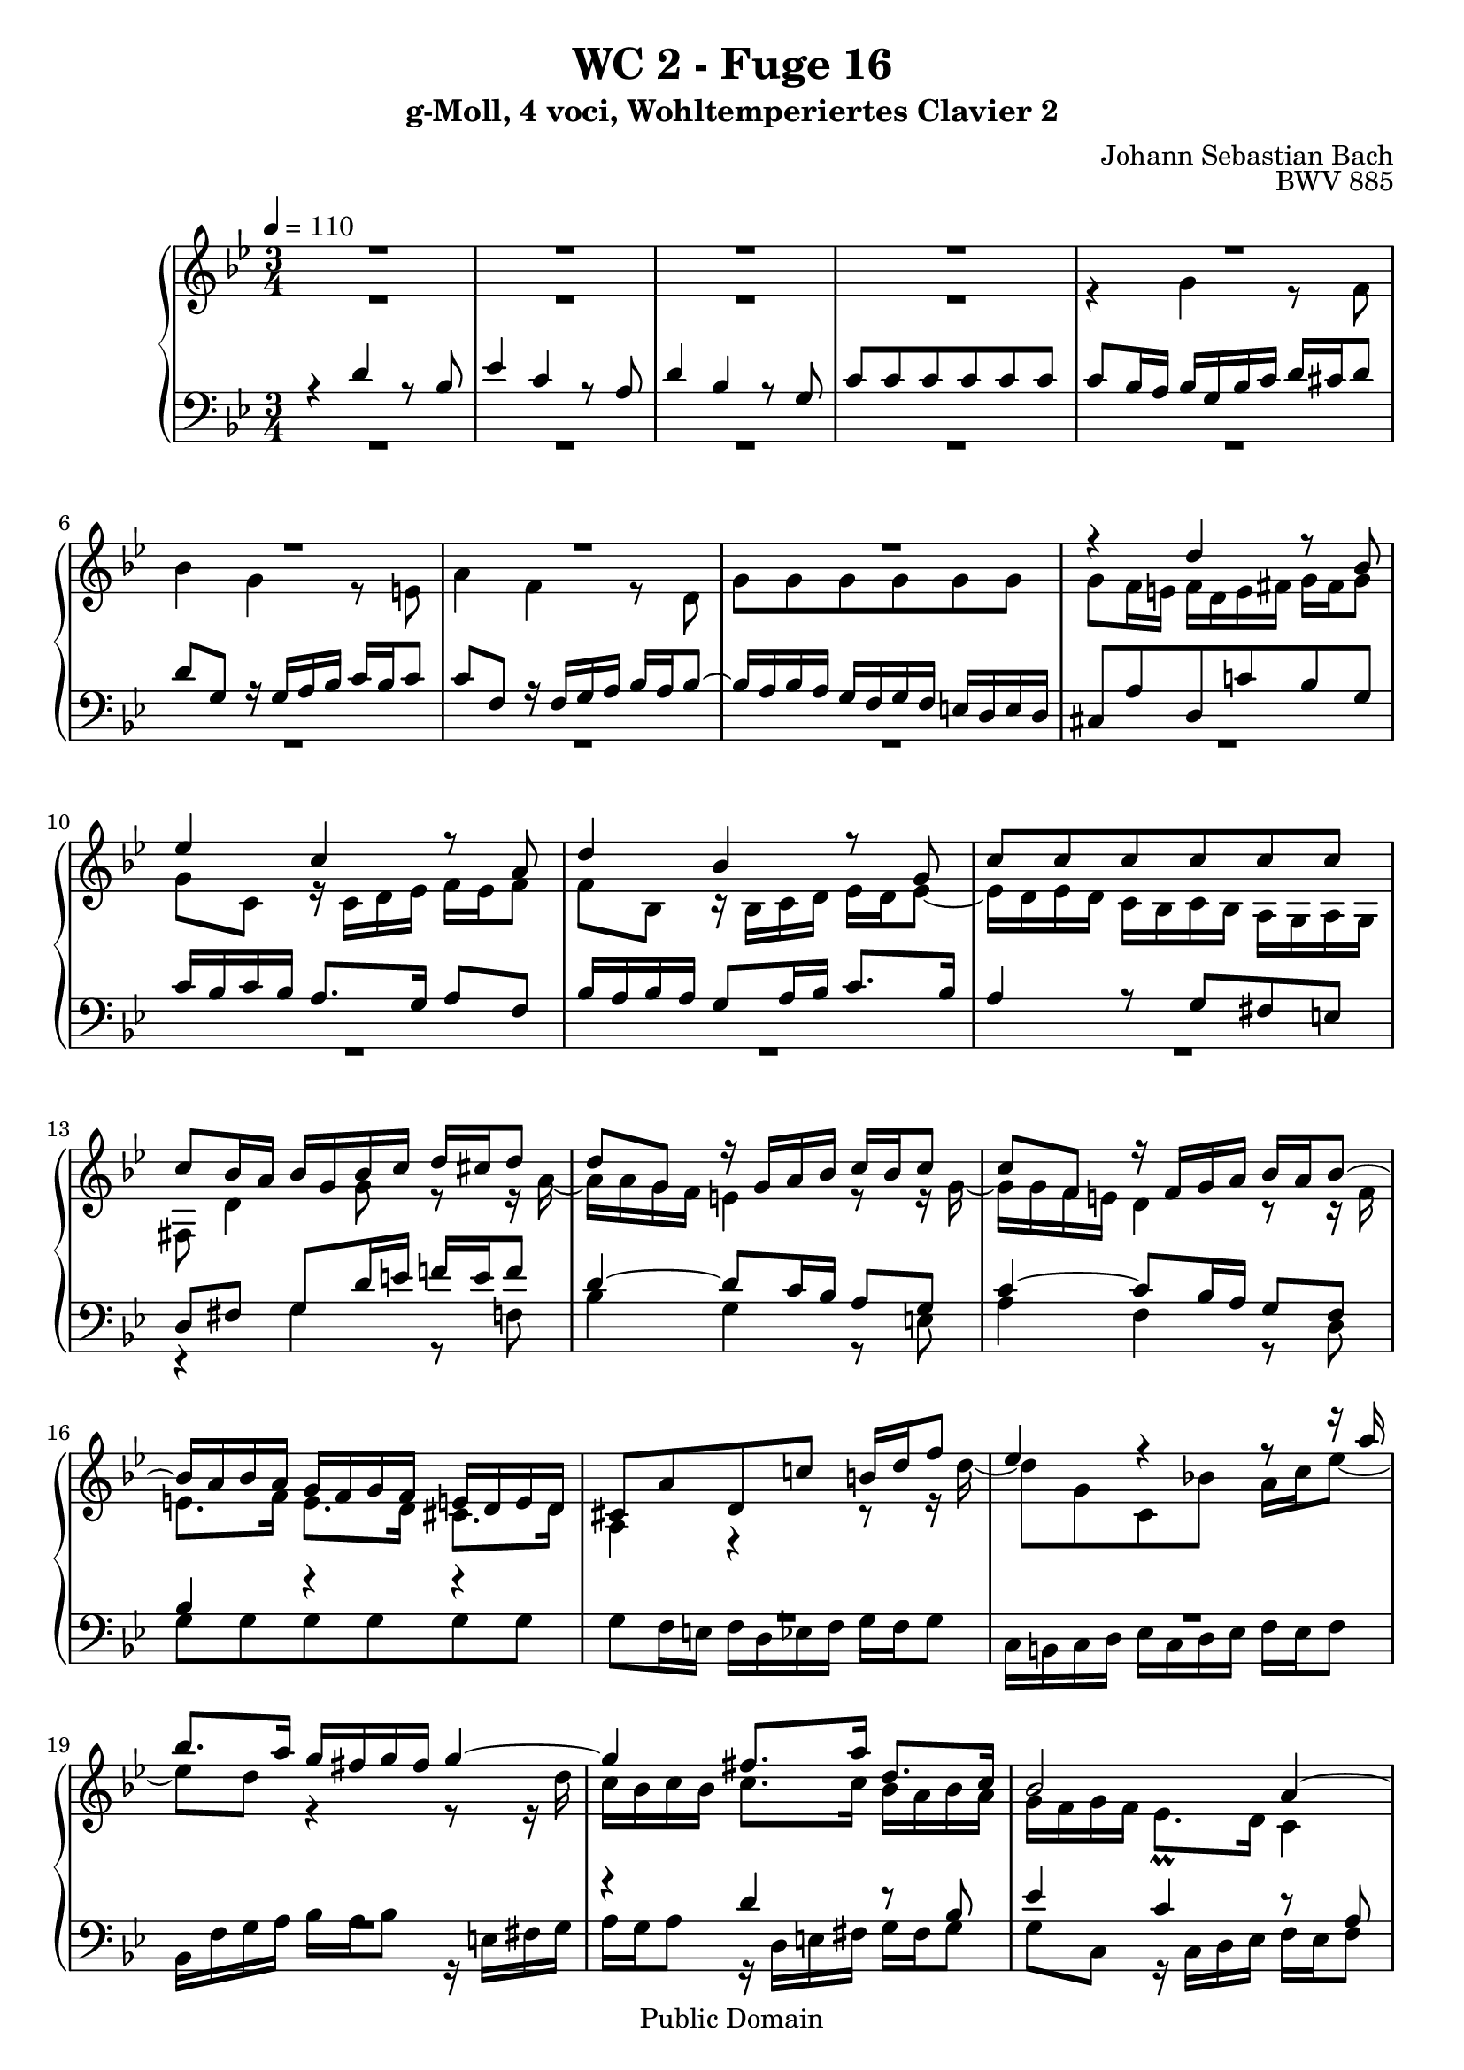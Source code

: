 %\version "2.22.2"
%\language "deutsch"

\header {
  title = "WC 2 - Fuge 16"
  subtitle = "g-Moll, 4 voci, Wohltemperiertes Clavier 2"
  composer = "Johann Sebastian Bach"
  opus = "BWV 885"
  copyright = "Public Domain"
  tagline = ""
}

global = {
  \key g \minor
  \time 3/4
  \tempo 4 = 110}


preambleUp = {\clef treble \global}
preambleDown = {\clef bass \global}

soprano = \relative c'' {
  \global
  
  R2. | % m. 1
  R2. | % m. 2
  R2. | % m. 3
  R2. | % m. 4
  R2. | % m. 5
  R2. | % m. 6
  R2. | % m. 7
  R2. | % m. 8
  r4 d r8 bes | % m. 9
  es4 c r8 a | % m. 10
  d4 bes r8 g | % m. 11
  c8 c c c c c | % m. 12
  c8 bes16 a bes g bes c d cis d8 | % m. 13
  d8 g, r16 g a bes c bes c8 | % m. 14
  c8 f, r16 f g a bes a bes8~ | % m. 15
  bes16 a bes a g f g f e! d e d | % m. 16
  cis8 a' d, c'! b!16 d f8 | % m. 17
  es4 r r8 r16 a | % m. 18
  bes8. a16 g fis g fis g4~ | % m. 19
  g4 fis8. a16 d,8. c16 | % m. 20
  bes2 a4~ | % m. 21
  a16 a bes a g8. fis16 g4~ | % m. 22
  g8. bes16 a8. c16 fis,8. a16 | % m. 23
  d,8. fis16 g8 r r r16 bes~ | % m. 24
  bes16 bes a g a a b! c d c d8 | % m. 25
  d8 c16 b! c4 r8 r16 c~ | % m. 26
  c16 c bes! a bes d e! f! g f g8~ | % m. 27
  g8 f16 e! f d f g a g a8 | % m. 28
  a8 d, r16 d e! f g f g8 | % m. 29
  g8 c, r16 c d e! f e f8~ | % m. 30
  f8. f16 e! d e d cis d e8~ | % m. 31
  e8 d f4 r8 d | % m. 32
  g4 es r8 c | % m. 33
  f4 d r8 bes | % m. 34
  es8 es es es es es | % m. 35
  es8 d16 es f bes, f' g a g a8 | % m. 36
  a8 d, r16 d e! f g f g8 | % m. 37
  g8 c, r16 c d e! f e f8~ | % m. 38
  f16 d e! f g a bes g f e d c | % m. 39
  f8 c f es!16 d es8 c | % m. 40
  d8 g, g' f16 es f8 d | % m. 41
  es8 c as' g16 f g8 es | % m. 42
  f2~ f16 es d c | % m. 43
  b!8 d~ d16 g, c8~ c16 c b8 | % m. 44
  c4 r16 bes! a! g a4~ | % m. 45
  a16 g a bes g2~ | % m. 46
  g16 f g a f2~ | % m. 47
  f8. a16 g8. f16 bes8. a16 | % m. 48
  g4 f8 r r4 | % m. 49
  R2. | % m. 50
  r4 es' r8 c | % m. 51
  f4 d r8 bes | % m. 52
  es4 c r8 as | % m. 53
  d8 d d d d d | % m. 54
  d16 c d c b! a! b a g4~ | % m. 55
  g4~ g16 g a b! c4~ | % m. 56
  c8 b!16 a! b4 bes~ | % m. 57
  bes8 a!16 g a4 as~ | % m. 58
  as8 g16 f g f' g as bes as bes8 | % m. 59
  bes8 es, r16 es16 f g as g as8 | % m. 60
  as8 d, r16 d es f g f g8~ | % m. 61
  g8 bes as g f es | % m. 62
  d8 d es f g4~ | % m. 63
  g16 f g f es d es d c bes c bes | % m. 64
  a!4. bes8 c4~ | % m. 65
  c4 bes~ bes16 bes a g | % m. 66
  fis8 r r4 r | % m. 67
  R2. | % m. 68
  r4 d' r8 bes | % m. 69
  es4 c r8 a | % m. 70
  d4 bes r8 g | % m. 71
  c8 c c c c c | % m. 72
  c4 r8 d bes4 | % m. 73
  r8 c bes a a g | % m. 74
  g4 r16 a bes c d c d es | % m. 75
  a,4 r16 bes c! d es d es f | % m. 76
  b,!16 g a! b c b c8 c c | % m. 77
  c4 r8 fis g4 | % m. 78
  r16 bes a g fis e! d c! bes a g fis | % m. 79
  g2.~ | % m. 80
  g2.~ | % m. 81
  g8 r16 d'8 c bes a! g16 | % m. 82
  fis8 c'16 d32 es d8 g,4 fis8 | % m. 83
  g4 r r \bar "|." \override Staff.RehearsalMark #'break-visibility = #begin-of-line-invisible \mark\markup{\musicglyph #"scripts.ufermata"} | % m. 84
   
}

alto = \relative c'' {
  \global
  
  R2. | % m. 1
  R2. | % m. 2
  R2. | % m. 3
  R2. | % m. 4
  r4 g r8 f | % m. 5
  bes4 g r8 e! | % m. 6
  a4 f r8 d | % m. 7
  g8 g g g g g | % m. 8
  g8 f16 e! f d e fis g fis g8 | % m. 9
  g8 c, r16 c d es f es f8 | % m. 10
  f8 bes, r16 bes c d es d es8~ | % m. 11
  es16 d es d c bes c bes a g a g | % m. 12
  fis8 d'4 g8 r r16 a~ | % m. 13
  a16 a g f e!4 r8 r16 g~ | % m. 14
  g16 g f e! d4 r8 r16 f | % m. 15
  e!8. f16 e8. d16 cis8. d16 | % m. 16
  a4 r r8 r16 d'~ | % m. 17
  d8 g, c, bes'! a16 c es8~ | % m. 18
  es8 d r4 r8 r16 d | % m. 19
  c16 bes c bes c8. c16 bes a bes a | % m. 20
  g16 f g f es8. \prall d16 c4 | % m. 21
  f4 d r | % m. 22
  R2. | % m. 23
  R2. | % m. 24
  R2. | % m. 25
  R2. | % m. 26
  R2. | % m. 27
  r4 a' r8 f | % m. 28
  es4 g r8 e! | % m. 29
  a4 f r8 d | % m. 30
  g8 g g g g g | % m. 31
  g8 f r16 a bes c d c d8 | % m. 32
  d8 g, r16 g a bes c bes c8 | % m. 33
  c8 f, r16 f g a bes a bes8~ | % m. 34
  bes8. bes16 a g a g f4~ | % m. 35
  f4 r r8 r16 c' | % m. 36
  bes16 c bes a g4 r8 r16 bes | % m. 37
  a16 bes a g f4 r8 r16 a | % m. 38
  g2. | % m. 39
  f4 r r16 g as g | % m. 40
  f8 d r4 r16 a'! b! a | % m. 41
  g8 es r4 r16 b'! c bes | % m. 42
  as16 g as8~ as16 g as8~ as4~ | % m. 43
  as16 as g f es8. es16 d8. f16~ | % m. 44
  f16 f es d es4 r8 c | % m. 45
  f4 d r8 bes | % m. 46
  es4 c r8 a | % m. 47
  d8 d d d d d | % m. 48
  d8 c r4 r8 r16 f | % m. 49
  es8 d r4 r8 r16 g | % m. 50
  f8 es16 f g4 r8 es | % m. 51
  as4 f r8 d | % m. 52
  g4 es r8 c | % m. 53
  f8 f f f f f | % m. 54
  f8 f f f r16 f g f~ | % m. 55
  f16 es f d es4~ es8 as | % m. 56
  f4 r16 as g f e! f e f | % m. 57
  e!4 r16 g f es d es d es | % m. 58
  d4 r16 d' es f g f g8 | % m. 59
  g8 c, r16 c d es f es f8 | % m. 60
  f8 bes, r16 bes c d es d es8~ | % m. 61
  es16 des es des c bes c bes as g as g | % m. 62
  f8 f g as bes b! | % m. 63
  c16 d es d c bes c bes as g as g | % m. 64
  fis4. g8 a4~ | % m. 65
  a16 d, es d~ d d es d c8 cis | % m. 66
  d8 r r16 a' bes c d c d8 | % m. 67
  d8 g, r16 g a bes c bes c8 | % m. 68
  c8 fis, r16 fis g a bes a bes8 | % m. 69
  bes8 es, r16 e! f g a g a8 | % m. 70
  a8 d, r16 d e! fis g fis g8~ | % m. 71
  g8 bes a g fis g | % m. 72
  a4 r8 fis g4 | % m. 73
  r8 a g4 fis | % m. 74
  d4 r r | % m. 75
  r16 e! f g a g a8~ a as | % m. 76
  g8 r r r16 bes a g a g | % m. 77
  fis4 r8 a bes4 | % m. 78
  R2. | % m. 79
  r16 b,! c d es d es8 es4 | % m. 80
  r16 c d es f es f8 f4~ | % m. 81
  f8 as g f es4 | % m. 82
  d8 r r es d4 | % m. 83
  d4 r r \bar "|." | % m. 84
   
}

tenor = \relative c' {
  \global
  
  r4 d r8 bes | % m. 1
  es4 c r8 a | % m. 2
  d4 bes r8 g | % m. 3
  c8 c c c c c | % m. 4
  c8 bes16 a bes g bes c d cis d8 | % m. 5
  d8 g, r16 g a bes c bes c8 | % m. 6
  c8 f, r16 f g a bes a bes8~ | % m. 7
  bes16 a bes a g f g f e! d e d | % m. 8
  cis8 a' d, c'! bes g | % m. 9
  c16 bes c bes a8. g16 a8 f | % m. 10
  bes16 a bes a g8 a16 bes c8. bes16 | % m. 11
  a4 r8 g fis e! | % m. 12
  d8 fis g d'16 e! f! e f8 | % m. 13
  d4~ d8 c16 bes a8 g | % m. 14
  c4~ c8 bes16 a g8 f | % m. 15
  bes4 r r | % m. 16
  R2. | % m. 17
  R2. | % m. 18
  R2. | % m. 19
  r4 d r8 bes | % m. 20
  es4 c r8 a | % m. 21
  d4 bes r8 g | % m. 22
  c8 c c c c c~ | % m. 23
  c8 bes16 a bes g a bes c bes c8 | % m. 24
  c8 f16 e! f8 r r r16 \clef treble f~ | % m. 25
  f16 f es! d es c fis g a g16 a8 | % m. 26
  a8 g16 fis g8 r r r16 \clef bass cis,! | % m. 27
  d16 cis d a d,8 d'16 e! f8 d | % m. 28
  g16 g, a bes c g c d e!8 c | % m. 29
  f16 f, g a bes f bes c d c bes a | % m. 30
  bes16 d cis d g, bes a bes e,! e'! cis a | % m. 31
  d16 d, f a d c! d c bes d g, bes | % m. 32
  es,16 g a bes c bes c bes a c f, a | % m. 33
  d,16 f g a bes a bes a g bes es, g | % m. 34
  c,16 g' a bes c d c bes a f g a | % m. 35
  bes16 a bes c d c d e! f e f8~ | % m. 36
  f4 d e!~ | % m. 37
  e4 c d~ | % m. 38
  d2 c4~ | % m. 39
  c4 r r | % m. 40
  R2. | % m. 41
  R2. | % m. 42
  R2. | % m. 43
  R2. | % m. 44
  r4 c r8 a | % m. 45
  d4 bes r8 g | % m. 46
  c4 a r8 f | % m. 47
  bes8 bes bes bes bes bes | % m. 48
  bes8 a16 g a g a b! c b c8~ | % m. 49
  c8 b!16 a g d g a b c d8~ | % m. 50
  d8 c r16 g a b! c b c8 | % m. 51
  c8 f, r16 f g as bes as bes8 | % m. 52
  bes8 es, r16 es f g as g as8~ | % m. 53
  as16 g as g f es f es d c d c | % m. 54
  b!8 b'! b b c d~ | % m. 55
  d8 g, c4~ c8 f | % m. 56
  d2 des4 | % m. 57
  c2 ces4 | % m. 58
  bes4 d r8 bes | % m. 59
  es4 c r8 as! | % m. 60
  d4 bes r8 g | % m. 61
  c8 c c c c c | % m. 62
  d16 c d c bes as! bes as g f g f | % m. 63
  es8 es' es es es es | % m. 64
  es16 d es d c bes c bes a g a g | % m. 65
  fis8 a bes fis g4 | % m. 66
  a8 r d4 r8 bes | % m. 67
  es4 c r8 a | % m. 68
  d4 bes r8 g | % m. 69
  c4 a r8 f | % m. 70
  bes4 g r8 bes | % m. 71
  a8 g es' es es es | % m. 72
  d4 r8 d d4 | % m. 73
  r8 es d4 c | % m. 74
  bes4 r r16 a bes c | % m. 75
  d16 cis d8~ d a16 b! c! b c8 | % m. 76
  d8 r r r16 d c bes! c bes | % m. 77
  a4 r8 c d4 | % m. 78
  r4 r16 a bes c! d4~ | % m. 79
  d16 g, a b! c b c8 c4 | % m. 80
  r16 a b! c d c d8 d4~ | % m. 81
  d8 f es d c bes | % m. 82
  a8 r r bes a16 bes c8~ | % m. 83
  c8 b! r4 r \bar "|." | % m. 84
    
}

bass = \relative c' {
  \global
  
  R2. | % m. 1
  R2. | % m. 2
  R2. | % m. 3
  R2. | % m. 4
  R2. | % m. 5
  R2. | % m. 6
  R2. | % m. 7
  R2. | % m. 8
  R2. | % m. 9
  R2. | % m. 10
  R2. | % m. 11
  R2. | % m. 12
  r4 g r8 f! | % m. 13
  bes4 g r8 e! | % m. 14
  a4 f r8 d | % m. 15
  g8 g g g g g | % m. 16
  g8 f16 e! f d es f g f g8 | % m. 17
  c,16 b! c d es c d es f es f8 | % m. 18
  bes,16 f' g a bes a bes8 r16 e,! fis g | % m. 19
  a16 g a8 r16 d, e! fis g fis g8 | % m. 20
  g8 c, r16 c d es f es f8 | % m. 21
  f8 bes, r16 bes c d es d es8~ | % m. 22
  es16 d es d c bes c bes a g a g | % m. 23
  fis8 d' g, f'! e! c | % m. 24
  f8 a d, c' b! g | % m. 25
  c8 g c, a' fis d | % m. 26
  g8 bes e,! d' cis a | % m. 27
  d16 r r8 r4 r | % m. 28
  R2. | % m. 29
  R2. | % m. 30
  R2. | % m. 31
  R2. | % m. 32
  R2. | % m. 33
  R2. | % m. 34
  R2. | % m. 35
  r4 bes r8 a | % m. 36
  d4 bes r8 g | % m. 37
  c4 a r8 f | % m. 38
  bes8 bes bes bes bes bes | % m. 39
  bes8 a16 g a f a b! c b c8~ | % m. 40
  c16 c b! a b g b c d c d8~ | % m. 41
  d16 g, c b! c g c d es d es8~ | % m. 42
  es8. es16 d8. c16 b!8. d16 | % m. 43
  g,8 b! c as f g | % m. 44
  c,4 r16 c d es f es f8 | % m. 45
  f8 bes, r16 bes c d es d es8 | % m. 46
  es8 a, r16 a bes c d c d8~ | % m. 47
  d16 c d c bes a bes a g f g f | % m. 48
  e!16 c d c f c f g as8 d, | % m. 49
  g16 fis g a! b! a b d g8 b, | % m. 50
  c16 c' g es c4 r8 r16 as'~ | % m. 51
  as16 d,8 as'16 bes4 r8 r16 g~ | % m. 52
  g16 c,8 g'16 as4 r8 r16 f | % m. 53
  b,!4 r8 d f, as | % m. 54
  g8 g' g g a! b! | % m. 55
  es,4~ es16 es f g as g as8 | % m. 56
  as8 d, r16 d es f g f g8 | % m. 57
  g8 c, r16 c d es f es f8 | % m. 58
  f8 bes, bes'4 r8 g | % m. 59
  c4 as r8 f | % m. 60
  bes4 g r8 es | % m. 61
  as8 as as as as as | % m. 62
  bes8 as g f es d | % m. 63
  c8 c' c c c c | % m. 64
  c8 bes a g fis e! | % m. 65
  d8 fis! g d es4 | % m. 66
  d8 d, r4 r | % m. 67
  R2. | % m. 68
  r4 r16 d' e! fis g fis g8 | % m. 69
  g8 c, r16 c d e! f e f8 | % m. 70
  f8 bes, r16 bes c d es! d es8~ | % m. 71
  es16 d es d c bes c bes a g a g | % m. 72
  fis4 r8 d g4 | % m. 73
  r8 c d4 d, | % m. 74
  g16 d' e! fis g fis g8 g4~ | % m. 75
  g8 f f2~ | % m. 76
  f16 b,! c d es d es8 es4~ | % m. 77
  es4 r8 es d4 | % m. 78
  r8 cis d4 r8 d | % m. 79
  es4 c r16 a b! c | % m. 80
  d4 b! r16 g a b | % m. 81
  c8 c c c c c | % m. 82
  c8 bes16 a bes8 c d d, | % m. 83
  g4 r r \bar "|." \override Staff.RehearsalMark #'direction = #DOWN \mark\markup{\musicglyph #"scripts.dfermata"} | % m. 84 
  
}



\score {
  \new PianoStaff <<
    %\set PianoStaff.instrumentName = #"Piano  "
    \new Staff = "upper" \relative c' {\preambleUp
  <<
  \new Voice = "s" { \voiceOne \soprano }
  \\
  \new Voice ="a" { \voiceTwo \alto }
  >>
}
    \new Staff = "lower" \relative c {\preambleDown
  <<
   \new Voice = "t" { \voiceThree \tenor }
    \\
   \new Voice = "b" { \voiceFour \bass }
  >>
}
  >>
  \layout { }
}

\score {
  \new PianoStaff <<
   \new Staff = "upper" \relative c' {\preambleUp
  <<
  \new Voice { \voiceOne \soprano }
  \\
  \new Voice { \voiceTwo \alto }
  >>
}
    \new Staff = "lower" \relative c {\preambleDown
  <<
    \new Voice { \voiceThree \tenor }
    \\
    \new Voice { \voiceFour \bass }
  >>
}
  >>
  \midi { }
}